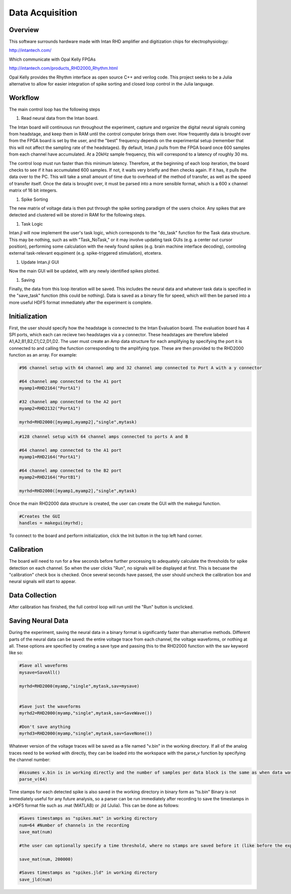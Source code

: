 
#################
Data Acquisition
#################

**********
Overview
**********

This software surrounds hardware made with Intan RHD amplifier and digitization chips for electrophysiology:

http://intantech.com/

Which communicate with Opal Kelly FPGAs 

http://intantech.com/products_RHD2000_Rhythm.html

Opal Kelly provides the Rhythm interface as open source C++ and verilog code. This project seeks to be a Julia alternative to allow for easier integration of spike sorting and closed loop control in the Julia language. 

*********
Workflow
*********

The main control loop has the following steps

#. Read neural data from the Intan board.

The Intan board will continuous run throughout the experiment, capture and organize the digital neural signals coming from headstage, and keep them in RAM until the control computer brings them over. How frequently data is brought over from the FPGA board is set by the user, and the "best" frequency depends on the experimental setup (remember that this will not affect the sampling rate of the headstages). By default, Intan.jl pulls from the FPGA board once 600 samples from each channel have accumulated. At a 20kHz sample frequency, this will correspond to a latency of roughly 30 ms. 

The control loop must run faster than this minimum latency. Therefore, at the beginning of each loop iteration, the board checks to see if it has accumulated 600 samples. If not, it waits very briefly and then checks again. If it has, it pulls the data over to the PC. This will take a small amount of time due to overhead of the method of transfer, as well as the speed of transfer itself. Once the data is brought over, it must be parsed into a more sensible format, which is a 600 x channel matrix of 16 bit integers.

#. Spike Sorting

The new matrix of voltage data is then put through the spike sorting paradigm of the users choice. Any spikes that are detected and clustered will be stored in RAM for the following steps.

#. Task Logic

Intan.jl will now implement the user's task logic, which corresponds to the "do_task" function for the Task data structure. This may be nothing, such as with "Task_NoTask," or it may involve updating task GUIs (e.g. a center out cursor position), performing some calculation with the newly found spikes (e.g. brain machine interface decoding), controling external task-relevant equpiment (e.g. spike-triggered stimulation), etcetera.

#. Update Intan.jl GUI

Now the main GUI will be updated, with any newly identified spikes plotted.

#. Saving

Finally, the data from this loop iteration will be saved. This includes the neural data and whatever task data is specified in the "save_task" function (this could be nothing). Data is saved as a binary file for speed, which will then be parsed into a more useful HDF5 format immediately after the experiment is complete.

***************
Initialization
***************

First, the user should specify how the headstage is connected to the Intan Evaluation board. The evaluation board has 4 SPI ports, which each can recieve two headstages via a y connector. These headstages are therefore labeled A1,A2,B1,B2,C1,C2,D1,D2. The user must create an Amp data structure for each amplifying by specifying the port it is connected to and calling the function corresponding to the amplifying type. These are then provided to the RHD2000 function as an array. For example:

.. code-block:: julia 

	#96 channel setup with 64 channel amp and 32 channel amp connected to Port A with a y connector

	#64 channel amp connected to the A1 port
	myamp1=RHD2164("PortA1")

	#32 channel amp connected to the A2 port
	myamp2=RHD2132("PortA1")

	myrhd=RHD2000([myamp1,myamp2],"single",mytask)


.. code-block:: julia 

	#128 channel setup with 64 channel amps connected to ports A and B

	#64 channel amp connected to the A1 port
	myamp1=RHD2164("PortA1")

	#64 channel amp connected to the B2 port
	myamp2=RHD2164("PortB1")

	myrhd=RHD2000([myamp1,myamp2],"single",mytask)


Once the main RHD2000 data structure is created, the user can create the GUI with the makegui function.

.. code-block:: julia 

	#Creates the GUI
	handles = makegui(myrhd);

To connect to the board and perform initialization, click the Init button in the top left hand corner.

************
Calibration
************

The board will need to run for a few seconds before further processing to adequately calculate the thresholds for spike detection on each channel. So when the user clicks "Run", no signals will be displayed at first. This is becuase the "calibration" check box is checked. Once several seconds have passed, the user should uncheck the calibration box and neural signals will start to appear.

****************
Data Collection
****************

After calibration has finished, the full control loop will run until the "Run" button is unclicked.

*******************
Saving Neural Data
*******************

During the experiment, saving the neural data in a binary format is significantly faster than alternative methods. Different parts of the neural data can be saved: the entire voltage trace from each channel, the voltage waveforms, or nothing at all. These options are specified by creating a save type and passing this to the RHD2000 function with the sav keyword like so:

.. code-block:: julia 

	#Save all waveforms
	mysave=SaveAll()

	myrhd=RHD2000(myamp,"single",mytask,sav=mysave)


	#Save just the waveforms
	myrhd2=RHD2000(myamp,"single",mytask,sav=SaveWave())

	#Don't save anything
	myrhd3=RHD2000(myamp,"single",mytask,sav=SaveNone())

Whatever version of the voltage traces will be saved as a file named "v.bin" in the working directory. If all of the analog traces need to be worked with directly, they can be loaded into the workspace with the parse_v function by specifying the channel number:

.. code-block:: julia

	#Assumes v.bin is in working directly and the number of samples per data block is the same as when data was collected.
	parse_v(64)

Time stamps for each detected spike is also saved in the working directory in binary form as "ts.bin"  Binary is not immediately useful for any future analysis, so a parser can be run immediately after recording to save the timestamps in a HDF5 format file such as .mat (MATLAB) or .jld (Julia). This can be done as follows:

.. code-block:: julia 
	
	#Saves timestamps as "spikes.mat" in working directory
	num=64 #Number of channels in the recording	
	save_mat(num)

	#the user can optionally specify a time threshold, where no stamps are saved before it (like before the experiment started or sorting was completed).

	save_mat(num, 200000)

	#Saves timestamps as "spikes.jld" in working directory
	save_jld(num)



